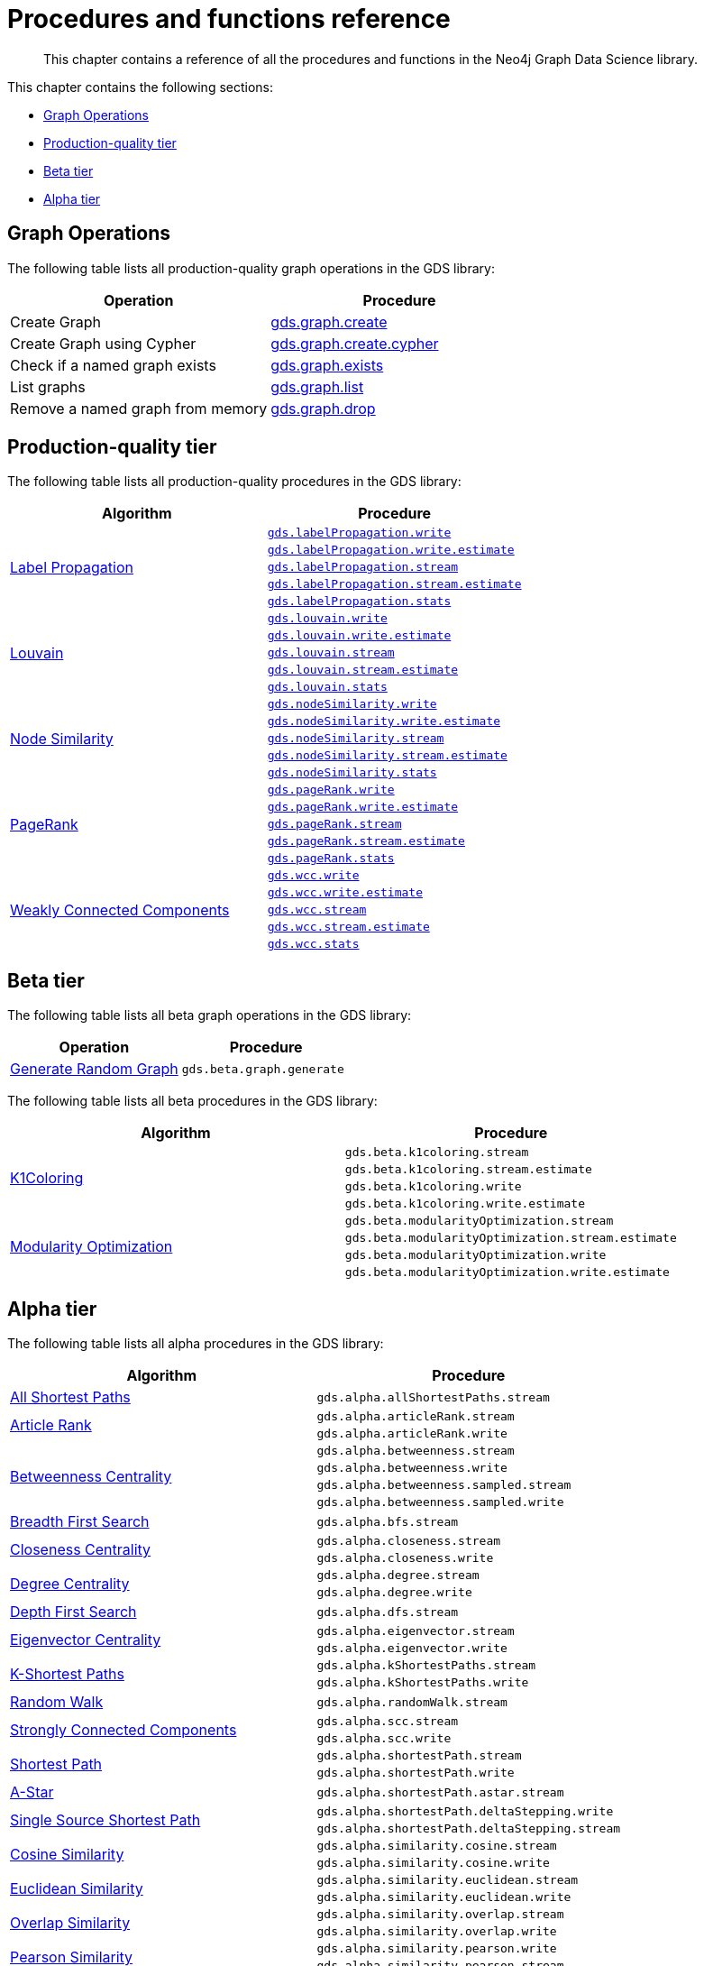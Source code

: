 [appendix]
[[appendix-a]]
= Procedures and functions reference

[abstract]
--
This chapter contains a reference of all the procedures and functions in the Neo4j Graph Data Science library.
--

This chapter contains the following sections:

* <<appendix-a-graph-ops>>
* <<production-quality-tier>>
* <<beta-tier>>
* <<alpha-tier>>

[[appendix-a-graph-ops]]
== Graph Operations

The following table lists all production-quality graph operations in the GDS library:

[opts=header,cols="1, 1"]
|===
|Operation | Procedure
|Create Graph |<<catalog-graph-create, gds.graph.create>>
|Create Graph using Cypher | <<catalog-graph-create, gds.graph.create.cypher>>
|Check if a named graph exists | <<catalog-graph-exists, gds.graph.exists>>
|List graphs| <<catalog-graph-list, gds.graph.list>>
|Remove a named graph from memory | <<catalog-graph-drop, gds.graph.drop>>
|===

[[production-quality-tier]]
== Production-quality tier

The following table lists all production-quality procedures in the GDS library:

[[table-product]]
[opts=header,cols="1, 1"]
|===
| Algorithm | Procedure
.5+<.^|<<algorithms-label-propagation, Label Propagation>>
| `<<algorithms-label-propagation-syntax, gds.labelPropagation.write>>`
| `<<algorithms-label-propagation-syntax, gds.labelPropagation.write.estimate>>`
| `<<algorithms-label-propagation-syntax, gds.labelPropagation.stream>>`
| `<<algorithms-label-propagation-syntax, gds.labelPropagation.stream.estimate>>`
| `<<algorithms-label-propagation-syntax, gds.labelPropagation.stats>>`
.5+<.^|<<algorithms-louvain, Louvain>>
| `<<algorithms-louvain-syntax, gds.louvain.write>>`
| `<<algorithms-louvain-syntax, gds.louvain.write.estimate>>`
| `<<algorithms-louvain-syntax, gds.louvain.stream>>`
| `<<algorithms-louvain-syntax, gds.louvain.stream.estimate>>`
| `<<algorithms-louvain-syntax, gds.louvain.stats>>`
.5+<.^|<<algorithms-node-similarity, Node Similarity>>
| `<<algorithms-node-similarity-examples-write, gds.nodeSimilarity.write>>`
| `<<algorithms-node-similarity-examples-write, gds.nodeSimilarity.write.estimate>>`
| `<<algorithms-node-similarity-examples-stream, gds.nodeSimilarity.stream>>`
| `<<algorithms-node-similarity-examples-stream, gds.nodeSimilarity.stream.estimate>>`
| `<<algorithms-node-similarity, gds.nodeSimilarity.stats>>`
.5+<.^|<<algorithms-pagerank, PageRank>>
| `<<algorithms-pagerank-syntax, gds.pageRank.write>>`
| `<<algorithms-pagerank-syntax, gds.pageRank.write.estimate>>`
| `<<algorithms-pagerank-syntax, gds.pageRank.stream>>`
| `<<algorithms-pagerank-syntax, gds.pageRank.stream.estimate>>`
| `<<algorithms-pagerank-syntax, gds.pageRank.stats>>`
.5+<.^|<<algorithms-wcc, Weakly Connected Components>>
| `<<algorithms-wcc-syntax, gds.wcc.write>>`
| `<<algorithms-wcc-syntax, gds.wcc.write.estimate>>`
| `<<algorithms-wcc-syntax-stream, gds.wcc.stream>>`
| `<<algorithms-wcc-syntax-stream, gds.wcc.stream.estimate>>`
| `<<algorithms-wcc-syntax, gds.wcc.stats>>`
|===

[[beta-tier]]
== Beta tier

The following table lists all beta graph operations in the GDS library:

[opts=header,cols="1, 1"]
|===
|Operation | Procedure
|<<graph-generation, Generate Random Graph>>| `gds.beta.graph.generate`
|===

The following table lists all beta procedures in the GDS library:

[[table-beta]]
[opts=header,cols="1, 1"]
|===
|Algorithm | Procedure
.4+<.^|<<algorithms-k1coloring, K1Coloring>>
| `gds.beta.k1coloring.stream`
| `gds.beta.k1coloring.stream.estimate`
| `gds.beta.k1coloring.write`
| `gds.beta.k1coloring.write.estimate`
.4+<.^| <<algorithms-modularity-optimization, Modularity Optimization>>
| `gds.beta.modularityOptimization.stream`
| `gds.beta.modularityOptimization.stream.estimate`
| `gds.beta.modularityOptimization.write`
| `gds.beta.modularityOptimization.write.estimate`
|===

[[alpha-tier]]
== Alpha tier

The following table lists all alpha procedures in the GDS library:

[[table-alpha]]
[opts=header,cols="1, 1"]
|===
|Algorithm | Procedure
|<<alpha-algorithm-all-pairs-shortest-path, All Shortest Paths>> | `gds.alpha.allShortestPaths.stream`
.2+<.^|<<algorithms-articlerank, Article Rank>>
| `gds.alpha.articleRank.stream`
| `gds.alpha.articleRank.write`
.4+<.^|<<algorithms-betweenness-centrality, Betweenness Centrality>>
| `gds.alpha.betweenness.stream`
| `gds.alpha.betweenness.write`
| `gds.alpha.betweenness.sampled.stream`
| `gds.alpha.betweenness.sampled.write`
|<<algorithms-bfs, Breadth First Search>> | `gds.alpha.bfs.stream`
.2+<.^|<<algorithms-closeness-centrality, Closeness Centrality>>
| `gds.alpha.closeness.stream`
| `gds.alpha.closeness.write`
.2+<.^|<<algorithms-degree-centrality, Degree Centrality>>
| `gds.alpha.degree.stream`
| `gds.alpha.degree.write`
|<<algorithms-dfs, Depth First Search>> | `gds.alpha.dfs.stream`
.2+<.^|<<algorithms-eigenvector, Eigenvector Centrality>>
| `gds.alpha.eigenvector.stream`
| `gds.alpha.eigenvector.write`
.2+<.^|<<alpha-algorithms-yens-k-shortest-path, K-Shortest Paths>>
| `gds.alpha.kShortestPaths.stream`
| `gds.alpha.kShortestPaths.write`
|<<alpha-algorithms-random-walk, Random Walk>> | `gds.alpha.randomWalk.stream`
.2+<.^|<<algorithms-strongly-connected-components, Strongly Connected Components>>
| `gds.alpha.scc.stream`
| `gds.alpha.scc.write`
.2+<.^|<<alpha-algorithms-shortest-path, Shortest Path>>
| `gds.alpha.shortestPath.stream`
| `gds.alpha.shortestPath.write`
|<<alpha-algorithms-a_star, A-Star>>| `gds.alpha.shortestPath.astar.stream`
.2+<.^|<<alpha-algorithms-single-source-shortest-path, Single Source Shortest Path>>
| `gds.alpha.shortestPath.deltaStepping.write`
| `gds.alpha.shortestPath.deltaStepping.stream`
.2+<.^|<<alpha-algorithms-similarity-cosine, Cosine Similarity>>
| `gds.alpha.similarity.cosine.stream`
| `gds.alpha.similarity.cosine.write`
.2+<.^|<<alpha-algorithms-similarity-euclidean, Euclidean Similarity>>
| `gds.alpha.similarity.euclidean.stream`
| `gds.alpha.similarity.euclidean.write`
.2+<.^|<<alpha-algorithms-similarity-overlap, Overlap Similarity>>
| `gds.alpha.similarity.overlap.stream`
| `gds.alpha.similarity.overlap.write`
.2+<.^|<<alpha-algorithms-similarity-pearson, Pearson Similarity>>
| `gds.alpha.similarity.pearson.write`
| `gds.alpha.similarity.pearson.stream`
.5+<.^|<<alpha-algorithms-minimum-weight-spanning-tree, Spanning Tree>>
| `gds.alpha.spanningTree.write`
| `gds.alpha.spanningTree.kmax.write`
| `gds.alpha.spanningTree.kmin.write`
| `gds.alpha.spanningTree.maximum.write`
| `gds.alpha.spanningTree.minimum.write`
.2+<.^|<<alpha-algorithms-approximate-nearest-neighbors, Approximate Nearest Neighbours>>
| `gds.alpha.ml.ann.stream`
| `gds.alpha.ml.ann.write`
.3+<.^|<<algorithms-triangle-count-clustering-coefficient, Triangle Count>>
| `gds.alpha.triangle.stream`
| `gds.alpha.triangleCount.stream`
| `gds.alpha.triangleCount.write`
|===

The following table lists all functions in the GDS library:

[[table-functions]]
[opts=header,cols="1, 1"]
|===
|Group | Function
.2+<.^| Miscellaneous
| `gds.version`
| `gds.list`
|Graph Operations | `gds.graph.exists`
.7+<.^| Utilities
| `gds.util.asNode`
| `gds.util.asNodes`
| `gds.util.asPath`
| `gds.util.infinity`
| `gds.util.isFinite`
| `gds.util.isInfinite`
| `gds.util.NaN`
.6+<.^| Link Prediction
| `<<algorithms-linkprediction-adamic-adar-syntax, gds.alpha.linkprediction.adamicAdar>>`
| `<<algorithms-linkprediction-common-neighbors-syntax, gds.alpha.linkprediction.commonNeighbors>>`
| `<<algorithms-linkprediction-preferential-attachment-syntax, gds.alpha.linkprediction.preferentialAttachment>>`
| `<<algorithms-linkprediction-resource-allocation-syntax, gds.alpha.linkprediction.resourceAllocation>>`
| `<<algorithms-linkprediction-same-community-syntax, gds.alpha.linkprediction.sameCommunity>>`
| `<<algorithms-linkprediction-total-neighbors-syntax, gds.alpha.linkprediction.totalNeighbors>>`
|Encoding | `<<alpha-algorithms-one-hot-encoding, gds.alpha.ml.oneHotEncoding>>`
.6+<.^| Similarity Functions
| `gds.alpha.similarity.cosine`
| `gds.alpha.similarity.euclidean`
| `gds.alpha.similarity.jaccard`
| `gds.alpha.similarity.euclideanDistance`
| `gds.alpha.similarity.overlap`
| `gds.alpha.similarity.pearson`
|===

